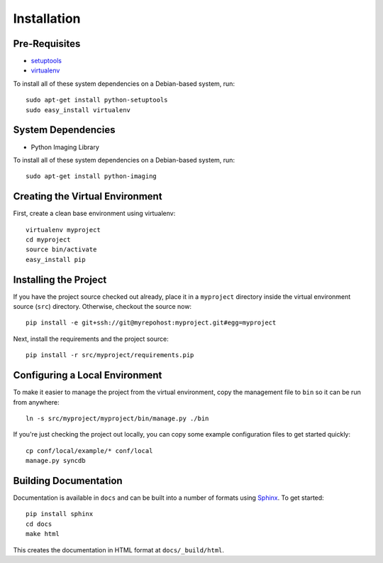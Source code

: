 ==================
Installation
==================

Pre-Requisites
===============

* `setuptools <http://pypi.python.org/pypi/setuptools>`_
* `virtualenv <http://pypi.python.org/pypi/virtualenv>`_

To install all of these system dependencies on a Debian-based system, run::

	sudo apt-get install python-setuptools
	sudo easy_install virtualenv

System Dependencies
===================

* Python Imaging Library

To install all of these system dependencies on a Debian-based system, run::

	sudo apt-get install python-imaging


Creating the Virtual Environment
================================

First, create a clean base environment using virtualenv::

    virtualenv myproject
    cd myproject
    source bin/activate
    easy_install pip


Installing the Project
======================

If you have the project source checked out already, place it in a ``myproject``
directory inside the virtual environment source (``src``) directory. 
Otherwise, checkout the source now::

    pip install -e git+ssh://git@myrepohost:myproject.git#egg=myproject

Next, install the requirements and the project source::

    pip install -r src/myproject/requirements.pip


Configuring a Local Environment
===============================

To make it easier to manage the project from the virtual environment, copy the
management file to ``bin`` so it can be run from anywhere::

    ln -s src/myproject/myproject/bin/manage.py ./bin

If you're just checking the project out locally, you can copy some example
configuration files to get started quickly::

    cp conf/local/example/* conf/local
    manage.py syncdb


Building Documentation
======================

Documentation is available in ``docs`` and can be built into a number of 
formats using `Sphinx <http://pypi.python.org/pypi/Sphinx>`_. To get started::

    pip install sphinx
    cd docs
    make html

This creates the documentation in HTML format at ``docs/_build/html``.